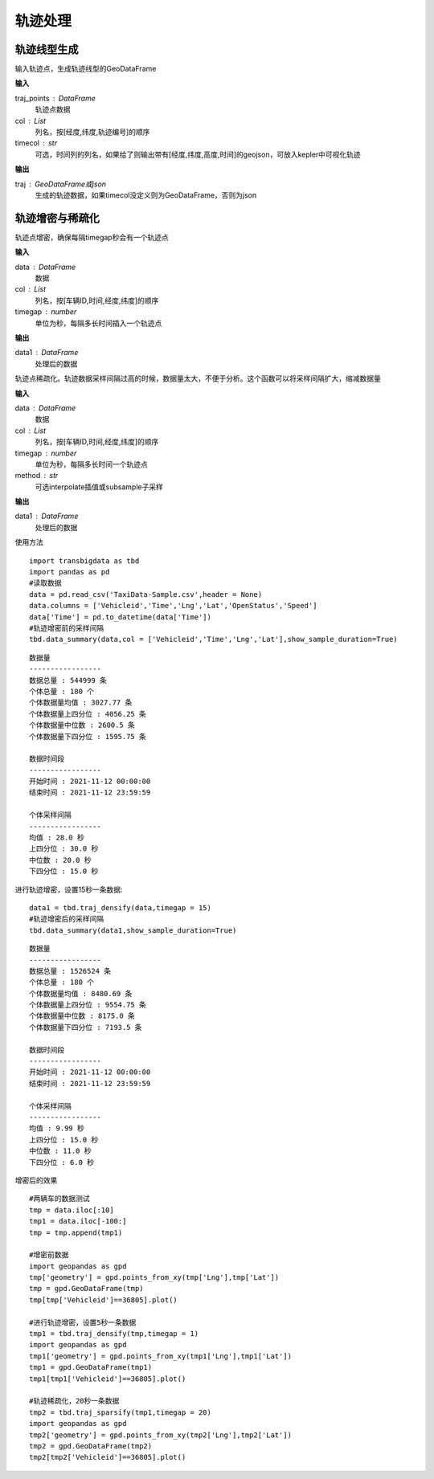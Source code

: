 .. _traj:


******************************
轨迹处理
******************************

轨迹线型生成
==================

.. function:: transbigdata.points_to_traj(traj_points,col = ['Lng','Lat','ID'],timecol = None)

输入轨迹点，生成轨迹线型的GeoDataFrame

**输入**

traj_points : DataFrame
    轨迹点数据
col : List
    列名，按[经度,纬度,轨迹编号]的顺序
timecol : str
    可选，时间列的列名，如果给了则输出带有[经度,纬度,高度,时间]的geojson，可放入kepler中可视化轨迹

**输出**

traj : GeoDataFrame或json
    生成的轨迹数据，如果timecol没定义则为GeoDataFrame，否则为json


轨迹增密与稀疏化
==================

.. function:: transbigdata.traj_densify(data,col = ['Vehicleid','Time','Lng','Lat'],timegap = 15)

轨迹点增密，确保每隔timegap秒会有一个轨迹点

**输入**

data : DataFrame
    数据
col : List
    列名，按[车辆ID,时间,经度,纬度]的顺序
timegap : number
    单位为秒，每隔多长时间插入一个轨迹点

**输出**

data1 : DataFrame
    处理后的数据

.. function:: transbigdata.traj_sparsify(data,col = ['Vehicleid','Time','Lng','Lat'],timegap = 15)

轨迹点稀疏化。轨迹数据采样间隔过高的时候，数据量太大，不便于分析。这个函数可以将采样间隔扩大，缩减数据量

**输入**

data : DataFrame
    数据
col : List
    列名，按[车辆ID,时间,经度,纬度]的顺序
timegap : number
    单位为秒，每隔多长时间一个轨迹点
method : str
    可选interpolate插值或subsample子采样

**输出**

data1 : DataFrame
    处理后的数据

使用方法

::

    import transbigdata as tbd
    import pandas as pd
    #读取数据    
    data = pd.read_csv('TaxiData-Sample.csv',header = None) 
    data.columns = ['Vehicleid','Time','Lng','Lat','OpenStatus','Speed']      
    data['Time'] = pd.to_datetime(data['Time'])
    #轨迹增密前的采样间隔
    tbd.data_summary(data,col = ['Vehicleid','Time','Lng','Lat'],show_sample_duration=True)

::

    数据量
    -----------------
    数据总量 : 544999 条
    个体总量 : 180 个
    个体数据量均值 : 3027.77 条
    个体数据量上四分位 : 4056.25 条
    个体数据量中位数 : 2600.5 条
    个体数据量下四分位 : 1595.75 条

    数据时间段
    -----------------
    开始时间 : 2021-11-12 00:00:00
    结束时间 : 2021-11-12 23:59:59

    个体采样间隔
    -----------------
    均值 : 28.0 秒
    上四分位 : 30.0 秒
    中位数 : 20.0 秒
    下四分位 : 15.0 秒

进行轨迹增密，设置15秒一条数据::
    
    data1 = tbd.traj_densify(data,timegap = 15)
    #轨迹增密后的采样间隔
    tbd.data_summary(data1,show_sample_duration=True)

::

    数据量
    -----------------
    数据总量 : 1526524 条
    个体总量 : 180 个
    个体数据量均值 : 8480.69 条
    个体数据量上四分位 : 9554.75 条
    个体数据量中位数 : 8175.0 条
    个体数据量下四分位 : 7193.5 条

    数据时间段
    -----------------
    开始时间 : 2021-11-12 00:00:00
    结束时间 : 2021-11-12 23:59:59

    个体采样间隔
    -----------------
    均值 : 9.99 秒
    上四分位 : 15.0 秒
    中位数 : 11.0 秒
    下四分位 : 6.0 秒

增密后的效果

.. image:: example-taxi/densify.png

::

    #两辆车的数据测试
    tmp = data.iloc[:10]
    tmp1 = data.iloc[-100:]
    tmp = tmp.append(tmp1)

    #增密前数据
    import geopandas as gpd
    tmp['geometry'] = gpd.points_from_xy(tmp['Lng'],tmp['Lat'])
    tmp = gpd.GeoDataFrame(tmp)
    tmp[tmp['Vehicleid']==36805].plot()

    #进行轨迹增密，设置5秒一条数据
    tmp1 = tbd.traj_densify(tmp,timegap = 1)
    import geopandas as gpd
    tmp1['geometry'] = gpd.points_from_xy(tmp1['Lng'],tmp1['Lat'])
    tmp1 = gpd.GeoDataFrame(tmp1)
    tmp1[tmp1['Vehicleid']==36805].plot()

    #轨迹稀疏化，20秒一条数据
    tmp2 = tbd.traj_sparsify(tmp1,timegap = 20)
    import geopandas as gpd
    tmp2['geometry'] = gpd.points_from_xy(tmp2['Lng'],tmp2['Lat'])
    tmp2 = gpd.GeoDataFrame(tmp2)
    tmp2[tmp2['Vehicleid']==36805].plot()

.. image:: example-taxi/sparsify.png